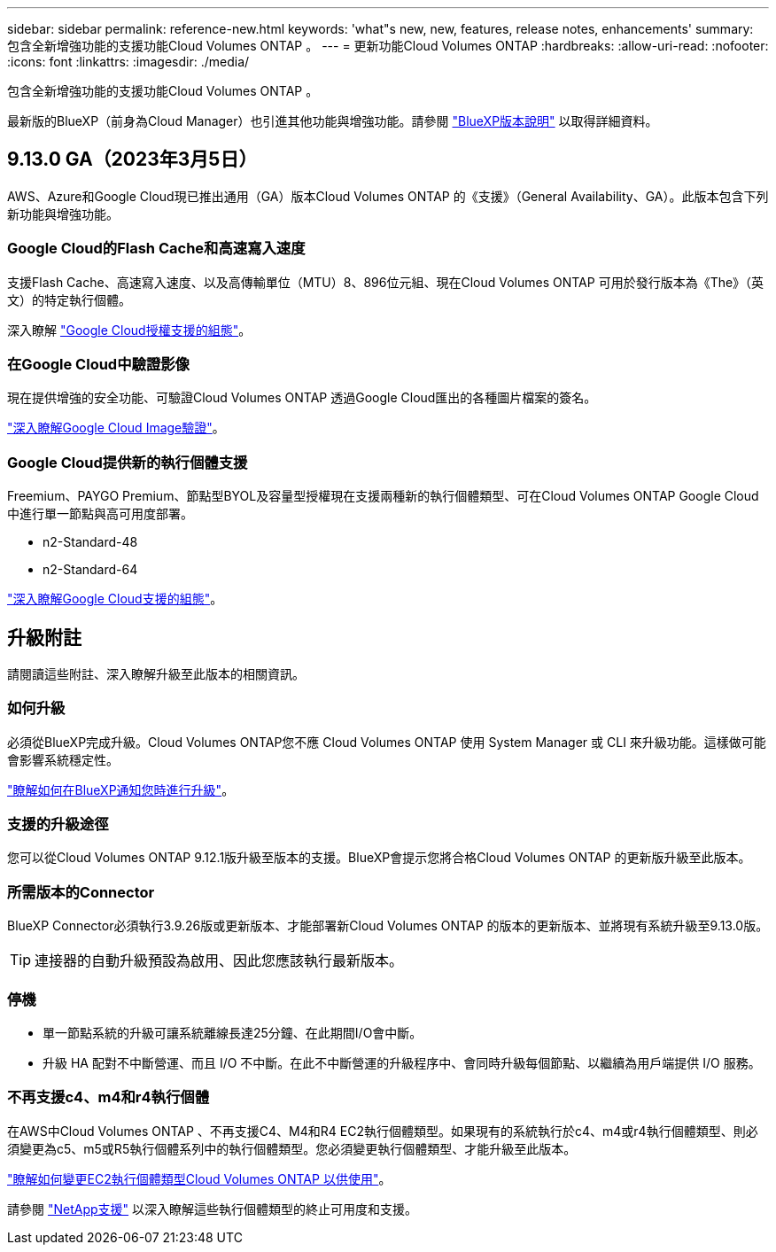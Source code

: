 ---
sidebar: sidebar 
permalink: reference-new.html 
keywords: 'what"s new, new, features, release notes, enhancements' 
summary: 包含全新增強功能的支援功能Cloud Volumes ONTAP 。 
---
= 更新功能Cloud Volumes ONTAP
:hardbreaks:
:allow-uri-read: 
:nofooter: 
:icons: font
:linkattrs: 
:imagesdir: ./media/


[role="lead"]
包含全新增強功能的支援功能Cloud Volumes ONTAP 。

最新版的BlueXP（前身為Cloud Manager）也引進其他功能與增強功能。請參閱 https://docs.netapp.com/us-en/cloud-manager-cloud-volumes-ontap/whats-new.html["BlueXP版本說明"^] 以取得詳細資料。



== 9.13.0 GA（2023年3月5日）

AWS、Azure和Google Cloud現已推出通用（GA）版本Cloud Volumes ONTAP 的《支援》（General Availability、GA）。此版本包含下列新功能與增強功能。



=== Google Cloud的Flash Cache和高速寫入速度

支援Flash Cache、高速寫入速度、以及高傳輸單位（MTU）8、896位元組、現在Cloud Volumes ONTAP 可用於發行版本為《The》（英文）的特定執行個體。

深入瞭解 link:https://docs.netapp.com/us-en/cloud-volumes-ontap-relnotes/reference-configs-gcp.html["Google Cloud授權支援的組態"^]。



=== 在Google Cloud中驗證影像

現在提供增強的安全功能、可驗證Cloud Volumes ONTAP 透過Google Cloud匯出的各種圖片檔案的簽名。

link:https://docs.netapp.com/us-en/cloud-manager-cloud-volumes-ontap/concept-gcp-image-verification.html["深入瞭解Google Cloud Image驗證"^]。



=== Google Cloud提供新的執行個體支援

Freemium、PAYGO Premium、節點型BYOL及容量型授權現在支援兩種新的執行個體類型、可在Cloud Volumes ONTAP Google Cloud中進行單一節點與高可用度部署。

* n2-Standard-48
* n2-Standard-64


link:https://docs.netapp.com/us-en/cloud-volumes-ontap-relnotes/reference-configs-gcp.html["深入瞭解Google Cloud支援的組態"^]。



== 升級附註

請閱讀這些附註、深入瞭解升級至此版本的相關資訊。



=== 如何升級

必須從BlueXP完成升級。Cloud Volumes ONTAP您不應 Cloud Volumes ONTAP 使用 System Manager 或 CLI 來升級功能。這樣做可能會影響系統穩定性。

link:http://docs.netapp.com/us-en/cloud-manager-cloud-volumes-ontap/task-updating-ontap-cloud.html["瞭解如何在BlueXP通知您時進行升級"^]。



=== 支援的升級途徑

您可以從Cloud Volumes ONTAP 9.12.1版升級至版本的支援。BlueXP會提示您將合格Cloud Volumes ONTAP 的更新版升級至此版本。



=== 所需版本的Connector

BlueXP Connector必須執行3.9.26版或更新版本、才能部署新Cloud Volumes ONTAP 的版本的更新版本、並將現有系統升級至9.13.0版。


TIP: 連接器的自動升級預設為啟用、因此您應該執行最新版本。



=== 停機

* 單一節點系統的升級可讓系統離線長達25分鐘、在此期間I/O會中斷。
* 升級 HA 配對不中斷營運、而且 I/O 不中斷。在此不中斷營運的升級程序中、會同時升級每個節點、以繼續為用戶端提供 I/O 服務。




=== 不再支援c4、m4和r4執行個體

在AWS中Cloud Volumes ONTAP 、不再支援C4、M4和R4 EC2執行個體類型。如果現有的系統執行於c4、m4或r4執行個體類型、則必須變更為c5、m5或R5執行個體系列中的執行個體類型。您必須變更執行個體類型、才能升級至此版本。

link:https://docs.netapp.com/us-en/cloud-manager-cloud-volumes-ontap/task-change-ec2-instance.html["瞭解如何變更EC2執行個體類型Cloud Volumes ONTAP 以供使用"^]。

請參閱 link:https://mysupport.netapp.com/info/communications/ECMLP2880231.html["NetApp支援"^] 以深入瞭解這些執行個體類型的終止可用度和支援。
